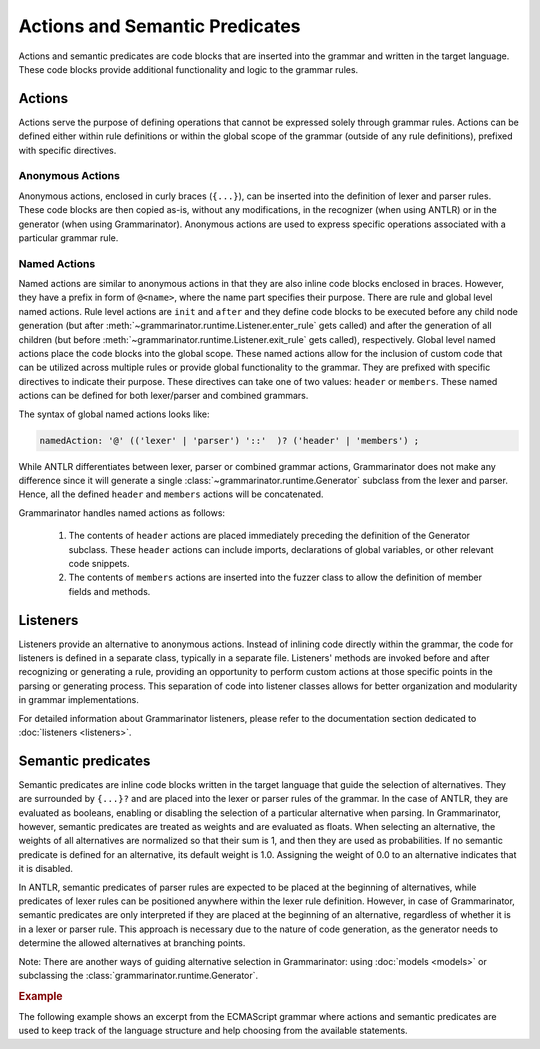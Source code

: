 ===============================
Actions and Semantic Predicates
===============================

Actions and semantic predicates are code blocks that are inserted into the
grammar and written in the target language. These code blocks provide
additional functionality and logic to the grammar rules.

-------
Actions
-------

Actions serve the purpose of defining operations that cannot be expressed
solely through grammar rules. Actions can be defined either
within rule definitions or within the global scope of the grammar (outside
of any rule definitions), prefixed with specific directives.


Anonymous Actions
=================

Anonymous actions, enclosed in curly braces (``{...}``), can be inserted into
the definition of lexer and parser rules. These code blocks are then copied
as-is, without any modifications, in the recognizer (when using ANTLR)
or in the generator (when using Grammarinator). Anonymous actions are used to
express specific operations associated with a particular grammar rule.


Named Actions
=============

Named actions are similar to anonymous actions in that they are also inline
code blocks enclosed in braces. However, they have a prefix in form of
``@<name>``, where the name part specifies their purpose. There are rule and
global level named actions. Rule level actions are ``init`` and ``after``
and they define code blocks to be executed before any child node generation
(but after :meth:`~grammarinator.runtime.Listener.enter_rule` gets called)
and after the generation of all children (but before
:meth:`~grammarinator.runtime.Listener.exit_rule` gets called), respectively.
Global level named actions place the code blocks into the global scope.
These named actions allow for the inclusion of custom code that can be utilized
across multiple rules or provide global functionality to the grammar. They are
prefixed with specific directives to indicate their purpose. These directives
can take one of two values: ``header`` or ``members``. These named actions can
be defined for both lexer/parser and combined grammars.

The syntax of global named actions looks like:

.. code-block:: antlr

   namedAction: '@' (('lexer' | 'parser') '::'  )? ('header' | 'members') ;


While ANTLR differentiates between lexer, parser or combined grammar actions,
Grammarinator does not make any difference since it will generate a single
:class:`~grammarinator.runtime.Generator` subclass from the lexer and parser.
Hence, all the defined ``header`` and ``members`` actions will be
concatenated.

Grammarinator handles named actions as follows:

  1) The contents of ``header`` actions are placed immediately preceding the
     definition of the Generator subclass. These ``header`` actions can
     include imports, declarations of global variables, or other relevant
     code snippets.

  2) The contents of ``members`` actions are inserted into the fuzzer class
     to allow the definition of member fields and methods.


---------
Listeners
---------

Listeners provide an alternative to anonymous actions. Instead of inlining code
directly within the grammar, the code for listeners is defined in a separate
class, typically in a separate file. Listeners' methods are invoked before
and after recognizing or generating a rule, providing an opportunity to
perform custom actions at those specific points in the parsing or generating
process. This separation of code into listener classes allows for better
organization and modularity in grammar implementations.

For detailed information about Grammarinator listeners, please refer to the
documentation section dedicated to :doc:`listeners <listeners>`.

.. _semantic-predicates:

-------------------
Semantic predicates
-------------------

Semantic predicates are inline code blocks written in the target language
that guide the selection of alternatives. They are surrounded by ``{...}?``
and are placed into the lexer or parser rules of the grammar. In the case of
ANTLR, they are evaluated as booleans, enabling or disabling the selection
of a particular alternative when parsing. In Grammarinator, however, semantic
predicates are treated as weights and are evaluated as floats. When selecting
an alternative, the weights of all alternatives are normalized so that their
sum is 1, and then they are used as probabilities. If no semantic predicate
is defined for an alternative, its default weight is 1.0. Assigning the weight
of 0.0 to an alternative indicates that it is disabled.

In ANTLR, semantic predicates of parser rules are expected to be placed at the
beginning of alternatives, while predicates of lexer rules can be positioned
anywhere within the lexer rule definition. However, in case of Grammarinator,
semantic predicates are only interpreted if they are placed at the beginning
of an alternative, regardless of whether it is in a lexer or parser rule. This
approach is necessary due to the nature of code generation, as the generator
needs to determine the allowed alternatives at branching points.

Note: There are another ways of guiding alternative selection in Grammarinator:
using :doc:`models <models>` or subclassing the
:class:`grammarinator.runtime.Generator`.


.. rubric:: Example

The following example shows an excerpt from the ECMAScript grammar where
actions and semantic predicates are used to keep track of the language
structure and help choosing from the available statements.


.. code-block:: antlr-python
   :caption: Example grammar snippet using actions and predicates

    @members {
    def __init__(self, **kwargs):
        super().__init__(**kwargs)
        self.inside_function = 0
        self.inside_loop = 0
        self.inside_switch = 0
    }

    sourceElement
       : statement
       | {self.inside_function += 1} functionDeclaration {self.inside_function -= 1}
       ;

    statement
       : ...
       | {self.inside_loop += 1} iterationStatement {self.inside_loop -= 1}
       | {self.inside_loop}? continueStatement
       | {self.inside_loop or self.inside_switch}? breakStatement
       | {self.inside_function}? returnStatement
       | ...
       | {self.inside_switch += 1} switchStatement {self.inside_switch -= 1}
       | ...
       ;
